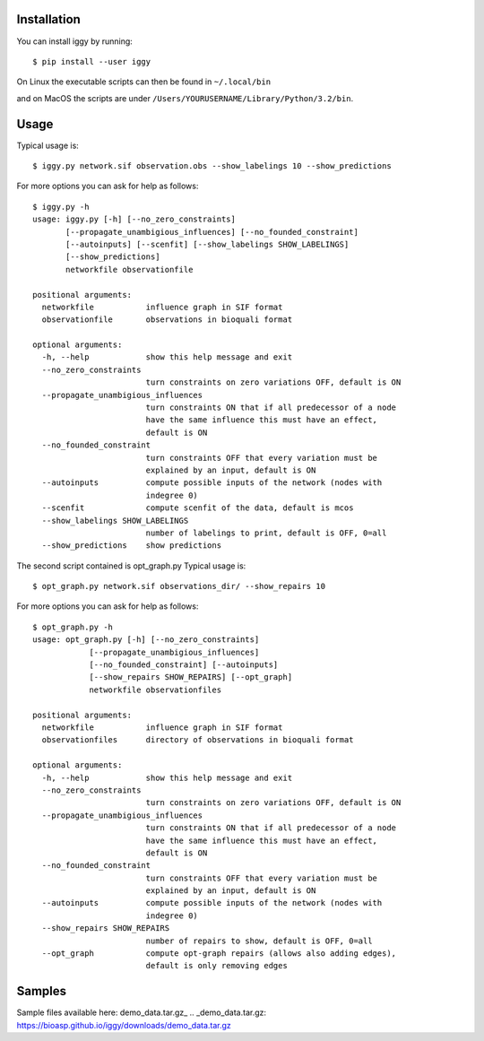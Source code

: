 Installation
------------


You can install iggy by running::

	$ pip install --user iggy

On Linux the executable scripts can then be found in ``~/.local/bin``

and on MacOS the scripts are under ``/Users/YOURUSERNAME/Library/Python/3.2/bin``.


Usage
-----

Typical usage is::

	$ iggy.py network.sif observation.obs --show_labelings 10 --show_predictions

For more options you can ask for help as follows::

	$ iggy.py -h 		
	usage: iggy.py [-h] [--no_zero_constraints]
               [--propagate_unambigious_influences] [--no_founded_constraint]
               [--autoinputs] [--scenfit] [--show_labelings SHOW_LABELINGS]
               [--show_predictions]
               networkfile observationfile

	positional arguments:
	  networkfile           influence graph in SIF format
	  observationfile       observations in bioquali format

	optional arguments:
	  -h, --help            show this help message and exit
	  --no_zero_constraints
				turn constraints on zero variations OFF, default is ON
	  --propagate_unambigious_influences
				turn constraints ON that if all predecessor of a node
				have the same influence this must have an effect,
				default is ON
	  --no_founded_constraint
				turn constraints OFF that every variation must be
				explained by an input, default is ON
	  --autoinputs          compute possible inputs of the network (nodes with
				indegree 0)
	  --scenfit             compute scenfit of the data, default is mcos
	  --show_labelings SHOW_LABELINGS
				number of labelings to print, default is OFF, 0=all
	  --show_predictions    show predictions


The second script contained is opt_graph.py
Typical usage is::

	$ opt_graph.py network.sif observations_dir/ --show_repairs 10

For more options you can ask for help as follows::

	$ opt_graph.py -h 	
	usage: opt_graph.py [-h] [--no_zero_constraints]
		    [--propagate_unambigious_influences]
		    [--no_founded_constraint] [--autoinputs]
		    [--show_repairs SHOW_REPAIRS] [--opt_graph]
		    networkfile observationfiles

	positional arguments:
	  networkfile           influence graph in SIF format
	  observationfiles      directory of observations in bioquali format

	optional arguments:
	  -h, --help            show this help message and exit
	  --no_zero_constraints
				turn constraints on zero variations OFF, default is ON
	  --propagate_unambigious_influences
				turn constraints ON that if all predecessor of a node
				have the same influence this must have an effect,
				default is ON
	  --no_founded_constraint
				turn constraints OFF that every variation must be
				explained by an input, default is ON
	  --autoinputs          compute possible inputs of the network (nodes with
				indegree 0)
	  --show_repairs SHOW_REPAIRS
				number of repairs to show, default is OFF, 0=all
	  --opt_graph           compute opt-graph repairs (allows also adding edges),
				default is only removing edges


Samples
-------

Sample files available here: demo_data.tar.gz_
.. _demo_data.tar.gz: https://bioasp.github.io/iggy/downloads/demo_data.tar.gz
